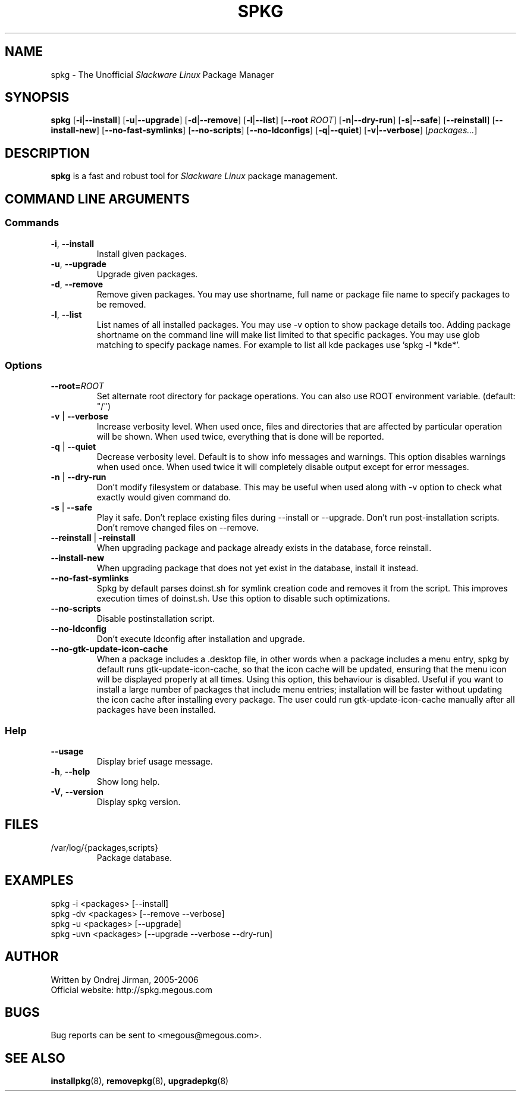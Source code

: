 .TH SPKG 8 "July 2006" "spkg"
.SH NAME
spkg \- The Unofficial \fISlackware Linux\fR Package Manager
.SH SYNOPSIS
.B spkg
[\fB-i\fR|\fB--install\fR]
[\fB-u\fR|\fB--upgrade\fR]
[\fB-d\fR|\fB--remove\fR]
[\fB-l\fR|\fB--list\fR]
[\fB--root\fR \fIROOT\fR]
[\fB-n\fR|\fB--dry-run\fR]
[\fB-s\fR|\fB--safe\fR] 
[\fB--reinstall\fR] 
[\fB--install-new\fR] 
[\fB--no-fast-symlinks\fR] 
[\fB--no-scripts\fR] 
[\fB--no-ldconfigs\fR] 
[\fB-q\fR|\fB--quiet\fR] 
[\fB-v\fR|\fB--verbose\fR]
[\fIpackages...\fR]
.CM ===========================================================================
.SH DESCRIPTION
\fBspkg\fR is a fast and robust tool for \fISlackware Linux\fR package management.
.CM ===========================================================================
.SH COMMAND LINE ARGUMENTS
.SS Commands
.TP
\fB-i\fR, \fB--install\fR
Install given packages.
.TP
\fB-u\fR, \fB--upgrade\fR
Upgrade given packages.
.TP
\fB-d\fR, \fB--remove\fR
Remove given packages. You may use shortname, full name or package file name
to specify packages to be removed.
.TP
\fB-l\fR, \fB--list\fR
List names of all installed packages. You may use -v option to show package
details too. Adding package shortname on the command line will make list
limited to that specific packages. You may use glob matching to specify
package names. For example to list all kde packages use 'spkg -l *kde*'.
.CM ===========================================================================
.SS Options
.TP
\fB--root=\fIROOT\fR
Set alternate root directory for package operations. You can also use ROOT
environment variable. (default: "/")
.TP
\fB-v\fR | \fB--verbose\fR
Increase verbosity level. When used once, files and
directories that are affected by particular operation
will be shown. When used twice, everything that is
done will be reported.
.TP
\fB-q\fR | \fB--quiet\fR
Decrease verbosity level. Default is to show info
messages and warnings. This option disables warnings
when used once. When used twice it will completely
disable output except for error messages.
.TP
\fB-n\fR | \fB--dry-run\fR
Don't modify filesystem or database. This may be useful when used along
with -v option to check what exactly would given command do.
.TP
\fB-s\fR | \fB--safe\fR
Play it safe. Don't replace existing files during --install or --upgrade.
Don't run post-installation scripts. Don't remove changed files on
--remove.
.TP
\fB--reinstall\fR | \fB-reinstall\fR
When upgrading package and package already exists in the database,
force reinstall.
.TP
\fB--install-new\fR
When upgrading package that does not yet exist in the database,
install it instead.
.TP
\fB--no-fast-symlinks\fR
Spkg by default parses doinst.sh for symlink creation code and removes
it from the script. This improves execution times of doinst.sh. Use
this option to disable such optimizations.
.TP
\fB--no-scripts\fR
Disable postinstallation script.
.TP
\fB--no-ldconfig\fR
Don't execute ldconfig after installation and upgrade.
.TP
\fB--no-gtk-update-icon-cache\fR
When a package includes a .desktop file, in other words when a package
includes a menu entry, spkg by default runs gtk-update-icon-cache, so
that the icon cache will be updated, ensuring that the menu icon will
be displayed properly at all times. Using this option, this behaviour
is disabled. Useful if you want to install a large number of packages
that include menu entries; installation will be faster without updating
the icon cache after installing every package. The user could run
gtk-update-icon-cache manually after all packages have been installed.
.CM ===========================================================================
.SS Help
.TP
\fB--usage\fR
Display brief usage message.
.TP
\fB-h\fR, \fB--help\fR
Show long help.
.TP
\fB-V\fR, \fB--version\fR
Display spkg version.
.CM ===========================================================================
.SH FILES
.IP "/var/log/{packages,scripts}"
Package database.
.SH EXAMPLES
.TP
spkg -i <packages>   [--install]
.TP
spkg -dv <packages>  [--remove --verbose]
.TP
spkg -u <packages>   [--upgrade]
.TP
spkg -uvn <packages> [--upgrade --verbose --dry-run]
.SH AUTHOR
Written by Ondrej Jirman, 2005-2006
.TP
Official website: http://spkg.megous.com
.SH BUGS
Bug reports can be sent to <megous@megous.com>.
.SH SEE ALSO
.BR installpkg (8),
.BR removepkg (8),
.BR upgradepkg (8)
